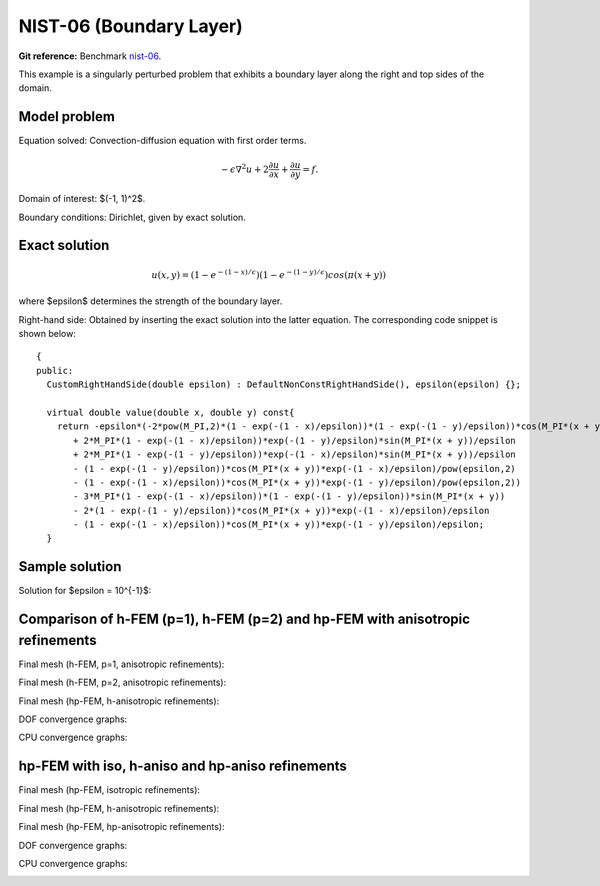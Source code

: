 NIST-06 (Boundary Layer)
------------------------

**Git reference:** Benchmark `nist-06 <http://git.hpfem.org/hermes.git/tree/HEAD:/hermes2d/benchmarks/nist-06>`_.

This example is a singularly perturbed problem that exhibits a boundary layer along the right 
and top sides of the domain. 

Model problem
~~~~~~~~~~~~~

Equation solved: Convection-diffusion equation with first order terms.

.. math::

       -\epsilon \nabla^{2} u + 2\frac{\partial u}{\partial x} + \frac{\partial u}{\partial y}= f.

Domain of interest: $(-1, 1)^2$.

Boundary conditions: Dirichlet, given by exact solution.

Exact solution
~~~~~~~~~~~~~~

.. math::

    u(x,y) = (1 - e^{-(1 - x) / \epsilon})(1 - e^{-(1 - y) / \epsilon})cos(\pi (x + y))

where $\epsilon$ determines the strength of the boundary layer. 

Right-hand side: Obtained by inserting the exact solution into the latter equation.
The corresponding code snippet is shown below::

    {
    public:
      CustomRightHandSide(double epsilon) : DefaultNonConstRightHandSide(), epsilon(epsilon) {};

      virtual double value(double x, double y) const{
        return -epsilon*(-2*pow(M_PI,2)*(1 - exp(-(1 - x)/epsilon))*(1 - exp(-(1 - y)/epsilon))*cos(M_PI*(x + y))
           + 2*M_PI*(1 - exp(-(1 - x)/epsilon))*exp(-(1 - y)/epsilon)*sin(M_PI*(x + y))/epsilon
           + 2*M_PI*(1 - exp(-(1 - y)/epsilon))*exp(-(1 - x)/epsilon)*sin(M_PI*(x + y))/epsilon
           - (1 - exp(-(1 - y)/epsilon))*cos(M_PI*(x + y))*exp(-(1 - x)/epsilon)/pow(epsilon,2)
           - (1 - exp(-(1 - x)/epsilon))*cos(M_PI*(x + y))*exp(-(1 - y)/epsilon)/pow(epsilon,2))
           - 3*M_PI*(1 - exp(-(1 - x)/epsilon))*(1 - exp(-(1 - y)/epsilon))*sin(M_PI*(x + y))
           - 2*(1 - exp(-(1 - y)/epsilon))*cos(M_PI*(x + y))*exp(-(1 - x)/epsilon)/epsilon
           - (1 - exp(-(1 - x)/epsilon))*cos(M_PI*(x + y))*exp(-(1 - y)/epsilon)/epsilon;
      }


Sample solution
~~~~~~~~~~~~~~~

Solution for $\epsilon = 10^{-1}$:

.. image:: nist-06/solution.png
   :align: center
   :width: 600
   :height: 400
   :alt: Solution.

Comparison of h-FEM (p=1), h-FEM (p=2) and hp-FEM with anisotropic refinements
~~~~~~~~~~~~~~~~~~~~~~~~~~~~~~~~~~~~~~~~~~~~~~~~~~~~~~~~~~~~~~~~~~~~~~~~~~~~~~

Final mesh (h-FEM, p=1, anisotropic refinements):

.. image:: nist-06/mesh_h1_aniso.png
   :align: center
   :width: 450
   :alt: Final mesh.

Final mesh (h-FEM, p=2, anisotropic refinements):

.. image:: nist-06/mesh_h2_aniso.png
   :align: center
   :width: 450
   :alt: Final mesh.

Final mesh (hp-FEM, h-anisotropic refinements):

.. image:: nist-06/mesh_hp_anisoh.png
   :align: center
   :width: 450
   :alt: Final mesh.

DOF convergence graphs:

.. image:: nist-06/conv_dof_aniso.png
   :align: center
   :width: 600
   :height: 400
   :alt: DOF convergence graph.

CPU convergence graphs:

.. image:: nist-06/conv_cpu_aniso.png
   :align: center
   :width: 600
   :height: 400
   :alt: CPU convergence graph.

hp-FEM with iso, h-aniso and hp-aniso refinements
~~~~~~~~~~~~~~~~~~~~~~~~~~~~~~~~~~~~~~~~~~~~~~~~~

Final mesh (hp-FEM, isotropic refinements):

.. image:: nist-06/mesh_hp_iso.png
   :align: center
   :width: 450
   :alt: Final mesh.

Final mesh (hp-FEM, h-anisotropic refinements):

.. image:: nist-06/mesh_hp_anisoh.png
   :align: center
   :width: 450
   :alt: Final mesh.

Final mesh (hp-FEM, hp-anisotropic refinements):

.. image:: nist-06/mesh_hp_aniso.png
   :align: center
   :width: 450
   :alt: Final mesh.

DOF convergence graphs:

.. image:: nist-06/conv_dof_hp.png
   :align: center
   :width: 600
   :height: 400
   :alt: DOF convergence graph.

CPU convergence graphs:

.. image:: nist-06/conv_cpu_hp.png
   :align: center
   :width: 600
   :height: 400
   :alt: CPU convergence graph.


